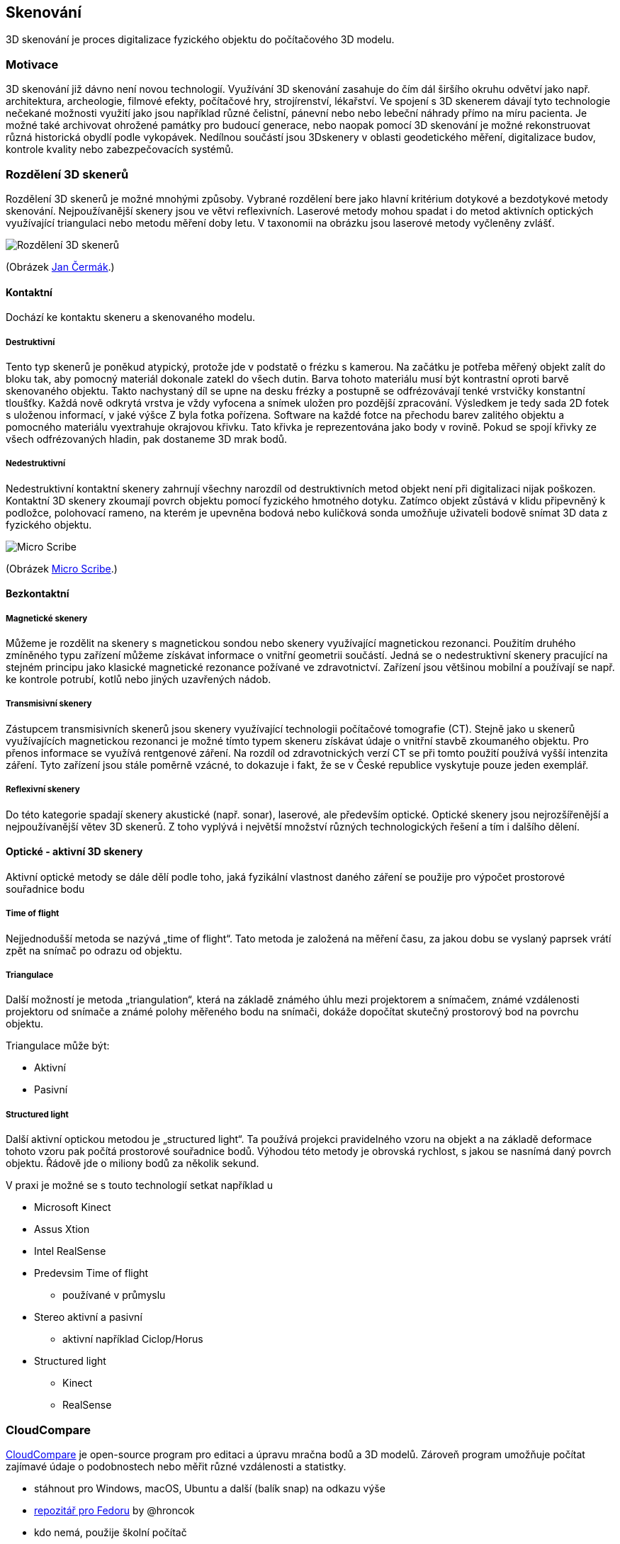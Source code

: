 Skenování
---------

3D skenování je proces digitalizace fyzického objektu do počítačového 3D
modelu.

Motivace
~~~~~~~~

3D skenování již dávno není novou technologií. Využívání 3D skenování
zasahuje do čím dál širšího okruhu odvětví jako např. architektura,
archeologie, filmové efekty, počítačové hry, strojírenství, lékařství.
Ve spojení s 3D skenerem dávají tyto technologie nečekané možnosti
využití jako jsou například různé čelistní, pánevní nebo nebo lebeční
náhrady přímo na míru pacienta. Je možné také archivovat ohrožené
památky pro budoucí generace, nebo naopak pomocí 3D skenování je možné
rekonstruovat různá historická obydlí podle vykopávek. Nedílnou součástí
jsou 3Dskenery v oblasti geodetického měření, digitalizace budov,
kontrole kvality nebo zabezpečovacích systémů.

Rozdělení 3D skenerů
~~~~~~~~~~~~~~~~~~~~

Rozdělení 3D skenerů je možné mnohými způsoby. Vybrané rozdělení bere
jako hlavní kritérium dotykové a bezdotykové metody skenování.
Nejpoužívanější skenery jsou ve větvi reflexivních. Laserové metody
mohou spadat i do metod aktivních optických využívající triangulaci nebo
metodu měření doby letu. V taxonomii na obrázku jsou laserové metody
vyčleněny zvlášť.

image:../images/scan/rozdeleni.png[Rozdělení 3D skenerů]

(Obrázek
https://www.vutbr.cz/www_base/zav_prace_soubor_verejne.php?file_id=103850[Jan
Čermák].)

Kontaktní
^^^^^^^^^

Dochází ke kontaktu skeneru a skenovaného modelu.

Destruktivní
++++++++++++

Tento typ skenerů je poněkud atypický, protože jde v podstatě o frézku s
kamerou. Na začátku je potřeba měřený objekt zalít do bloku tak, aby
pomocný materiál dokonale zatekl do všech dutin. Barva tohoto materiálu
musí být kontrastní oproti barvě skenovaného objektu. Takto nachystaný
díl se upne na desku frézky a postupně se odfrézovávají tenké vrstvičky
konstantní tloušťky. Každá nově odkrytá vrstva je vždy vyfocena a snímek
uložen pro pozdější zpracování. Výsledkem je tedy sada 2D fotek s
uloženou informací, v jaké výšce Z byla fotka pořízena. Software na
každé fotce na přechodu barev zalitého objektu a pomocného materiálu
vyextrahuje okrajovou křivku. Tato křivka je reprezentována jako body v
rovině. Pokud se spojí křivky ze všech odfrézovaných hladin, pak
dostaneme 3D mrak bodů.

Nedestruktivní
++++++++++++++

Nedestruktivní kontaktní skenery zahrnují všechny narozdíl od
destruktivních metod objekt není při digitalizaci nijak poškozen.
Kontaktní 3D skenery zkoumají povrch objektu pomocí fyzického hmotného
dotyku. Zatímco objekt zůstává v klidu připevněný k podložce, polohovací
rameno, na kterém je upevněna bodová nebo kuličková sonda umožňuje
uživateli bodově snímat 3D data z fyzického objektu.

image:../images/scan/micro_scribe.png[Micro Scribe]

(Obrázek
http://charlesschimp.blogspot.cz/2011/02/roland-microscribe.html[Micro
Scribe].)

Bezkontaktní
^^^^^^^^^^^^

[[magnetické-skenery]]
Magnetické skenery
++++++++++++++++++

Můžeme je rozdělit na skenery s magnetickou sondou nebo skenery
využívající magnetickou rezonanci. Použitím druhého zmíněného typu
zařízení můžeme získávat informace o vnitřní geometrii součástí. Jedná
se o nedestruktivní skenery pracující na stejném principu jako klasické
magnetické rezonance požívané ve zdravotnictví. Zařízení jsou většinou
mobilní a používají se např. ke kontrole potrubí, kotlů nebo jiných
uzavřených nádob.

[[transmisivní-skenery]]
Transmisivní skenery
++++++++++++++++++++

Zástupcem transmisivních skenerů jsou skenery využívající technologii
počítačové tomografie (CT). Stejně jako u skenerů využívajících
magnetickou rezonanci je možné tímto typem skeneru získávat údaje o
vnitřní stavbě zkoumaného objektu. Pro přenos informace se využívá
rentgenové záření. Na rozdíl od zdravotnických verzí CT se při tomto
použití používá vyšší intenzita záření. Tyto zařízení jsou stále poměrně
vzácné, to dokazuje i fakt, že se v České republice vyskytuje pouze
jeden exemplář.

[[reflexivní-skenery]]
Reflexivní skenery
++++++++++++++++++

Do této kategorie spadají skenery akustické (např. sonar), laserové, ale
především optické. Optické skenery jsou nejrozšířenější a
nejpoužívanější větev 3D skenerů. Z toho vyplývá i největší množství
různých technologických řešení a tím i dalšího dělení.

Optické - aktivní 3D skenery
^^^^^^^^^^^^^^^^^^^^^^^^^^^^

Aktivní optické metody se dále dělí podle toho, jaká fyzikální vlastnost
daného záření se použije pro výpočet prostorové souřadnice bodu

Time of flight
++++++++++++++

Nejjednodušší metoda se nazývá „time of flight“. Tato metoda je založená
na měření času, za jakou dobu se vyslaný paprsek vrátí zpět na snímač po
odrazu od objektu.

Triangulace
+++++++++++

Další možností je metoda „triangulation“, která na základě známého úhlu
mezi projektorem a snímačem, známé vzdálenosti projektoru od snímače a
známé polohy měřeného bodu na snímači, dokáže dopočítat skutečný
prostorový bod na povrchu objektu.

Triangulace může být:

* Aktivní
* Pasivní

Structured light
++++++++++++++++

Další aktivní optickou metodou je „structured light“. Ta používá
projekci pravidelného vzoru na objekt a na základě deformace tohoto
vzoru pak počítá prostorové souřadnice bodů. Výhodou této metody je
obrovská rychlost, s jakou se nasnímá daný povrch objektu. Řádově jde o
miliony bodů za několik sekund.

V praxi je možné se s touto technologií setkat například u

* Microsoft Kinect
* Assus Xtion
* Intel RealSense
* Predevsim Time of flight
** používané v průmyslu
* Stereo aktivní a pasivní
** aktivní například Ciclop/Horus
* Structured light
** Kinect
** RealSense

CloudCompare
~~~~~~~~~~~~

http://www.cloudcompare.org[CloudCompare] je open-source program pro
editaci a úpravu mračna bodů a 3D modelů. Zároveň program umožňuje
počítat zajímavé údaje o podobnostech nebo měřit různé vzdálenosti a
statistky.

* stáhnout pro Windows, macOS, Ubuntu a další (balík snap) na odkazu
výše
* https://copr.fedorainfracloud.org/coprs/churchyard/CloudCompare/[repozitář
pro Fedoru] by @hroncok
* kdo nemá, použije školní počítač

Ukázka v programu
^^^^^^^^^^^^^^^^^

____________________________________
Tato ukázka proběhne živě na cvičení
____________________________________

* Základní popis programu
* Ukázka 1 (Model nohy)
** Potřebné modely jsou link:../stls/scan/foot_scan.bin[sken] a
link:../stls/scan/foot_reference.stl[reference]
*** Model nohy je z portálu
https://www.thingiverse.com/thing:1615359[Thingiverse, CC BY-NC 3.0]
** Nahrání mračna bodů
** Ukázka rekonstrukce 3D modelu
** Ukázka shaderu
* Ukázka 2 (Model zahrady)
** Potřebné modely jsou link:../stls/scan/garden1.bin[sken 1] a
link:../stls/scan/garden2.bin[sken 2]
*** Stažené přímo z projektu
http://www.cloudcompare.org/samples/CloudCompareGardenData.7z[CloudCompare,
GPL 2+]
** Importovat 2 point cloudy se zahradou
** Ukázka automatické registrace
** Ukázka počítaní vzdáleností
* Ukázka 3 (Model zahrady + segmentace)
** Potřebné modely jsou link:../stls/scan/garden1.bin[sken 1] a
link:../stls/scan/garden2.bin[sken 2]
*** Stažené přímo z projektu
http://www.cloudcompare.org/samples/CloudCompareGardenData.7z[CloudCompare,
GPL 2+]
** Ukázka segmentace
** Ukázka ručního výběru bodů pro registraci
** Připomenutí si měření vzdáleností

Užitečné odkazy
^^^^^^^^^^^^^^^

Návod na rekonstrukci modelu pomocí MeshLabu nebo CloudComparu:
https://storage.googleapis.com/bqcom15.statics.bq.com/prod/resources/manual/Horus_Guide_to_post-processing_of_the_point_cloud-1475833823.pdf[Horus_Guide_to_post-processing_of_the_point_cloud.pdf]
